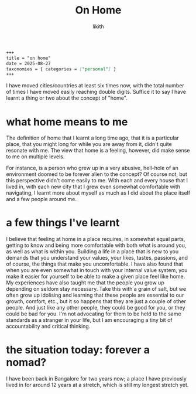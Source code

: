 #+title: On Home
#+author: likith
#+options: toc:nil

#+begin_src markdown
+++
title = "on home"
date = 2025-08-27
taxonomies = { categories = ["personal"] }
+++
#+end_src

I have moved cities/countries at least six times now, with the total number of times I have moved easily reaching double digits. Suffice it to say I have learnt a thing or two about the concept of "home".

* what home means to me

The definition of home that I learnt a long time ago, that it is a particular place, that you might long for while you are away from it, didn't quite resonate with me. The view that home is a feeling, however, did make sense to me on multiple levels.

For instance, is a person who grew up in a very abusive, hell-hole of an environment doomed to be forever alien to the concept?
Of course not, but this perspective didn't come easily to me. With each and every house that I lived in, with each new city that I grew even somewhat comfortable with navigating, I learnt more about myself as much as I did about the place itself and a few people around me.


* a few things I've learnt

I believe that feeling at home in a place requires, in somewhat equal parts, getting to know and being more comfortable with both what is around you, as well as what is within you.
Building a life in a place that is new to you demands that you understand your values, your likes, tastes, passions, and of course, the things that make you uncomfortable.
I have also found that when you are even somewhat in touch with your internal value system, you make it easier for yourself to be able to make a given place feel like home.
My experiences have also taught me that the people you grow up depending on seldom stay necessary. Take this with a grain of salt, but we often grow up idolising and learning that these people are essential to our growth, comfort, etc., but it so happens that they are just a couple of other people. And just like any other people, they could be good for you, or they could be bad for you. I'm not advocating for them to be held to the same standards as a stranger in your life, but I am encouraging a tiny bit of accountability and critical thinking.


* the situation today: forever a nomad?

I have been back in Bangalore for two years now; a place I have previously lived in for around 12 years at a stretch, which is still my longest stretch yet.
